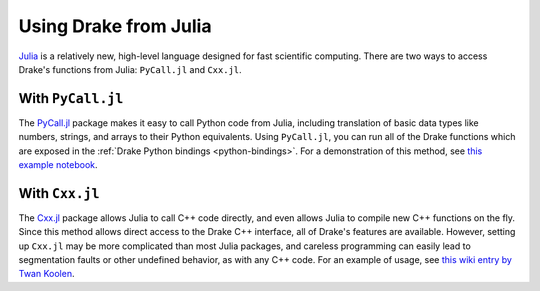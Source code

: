 .. _julia-bindings:

***********************
Using Drake from Julia
***********************

`Julia <http://julialang.org/>`_ is a relatively new, high-level language designed for fast scientific computing. There are two ways to access Drake's functions from Julia: ``PyCall.jl`` and ``Cxx.jl``.

With ``PyCall.jl``
==================

The `PyCall.jl <https://github.com/JuliaPy/PyCall.jl>`_ package makes it easy to call Python code from Julia, including translation of basic data types like numbers, strings, and arrays to their Python equivalents. Using ``PyCall.jl``, you can run all of the Drake functions which are exposed in the :ref:`Drake Python bindings <python-bindings>`. For a demonstration of this method, see `this example notebook <https://github.com/rdeits/pydrake-julia/blob/master/pydrake_in_julia.ipynb>`_.

With ``Cxx.jl``
===============

The `Cxx.jl <https://github.com/Keno/Cxx.jl>`_ package allows Julia to call C++ code directly, and even allows Julia to compile new C++ functions on the fly. Since this method allows direct access to the Drake C++ interface, all of Drake's features are available. However, setting up ``Cxx.jl`` may be more complicated than most Julia packages, and careless programming can easily lead to segmentation faults or other undefined behavior, as with any C++ code. For an example of usage, see `this wiki entry by Twan Koolen <https://github.com/tkoolen/drake/wiki/Running-Drake-code-from-Julia%27s-REPL>`_.
